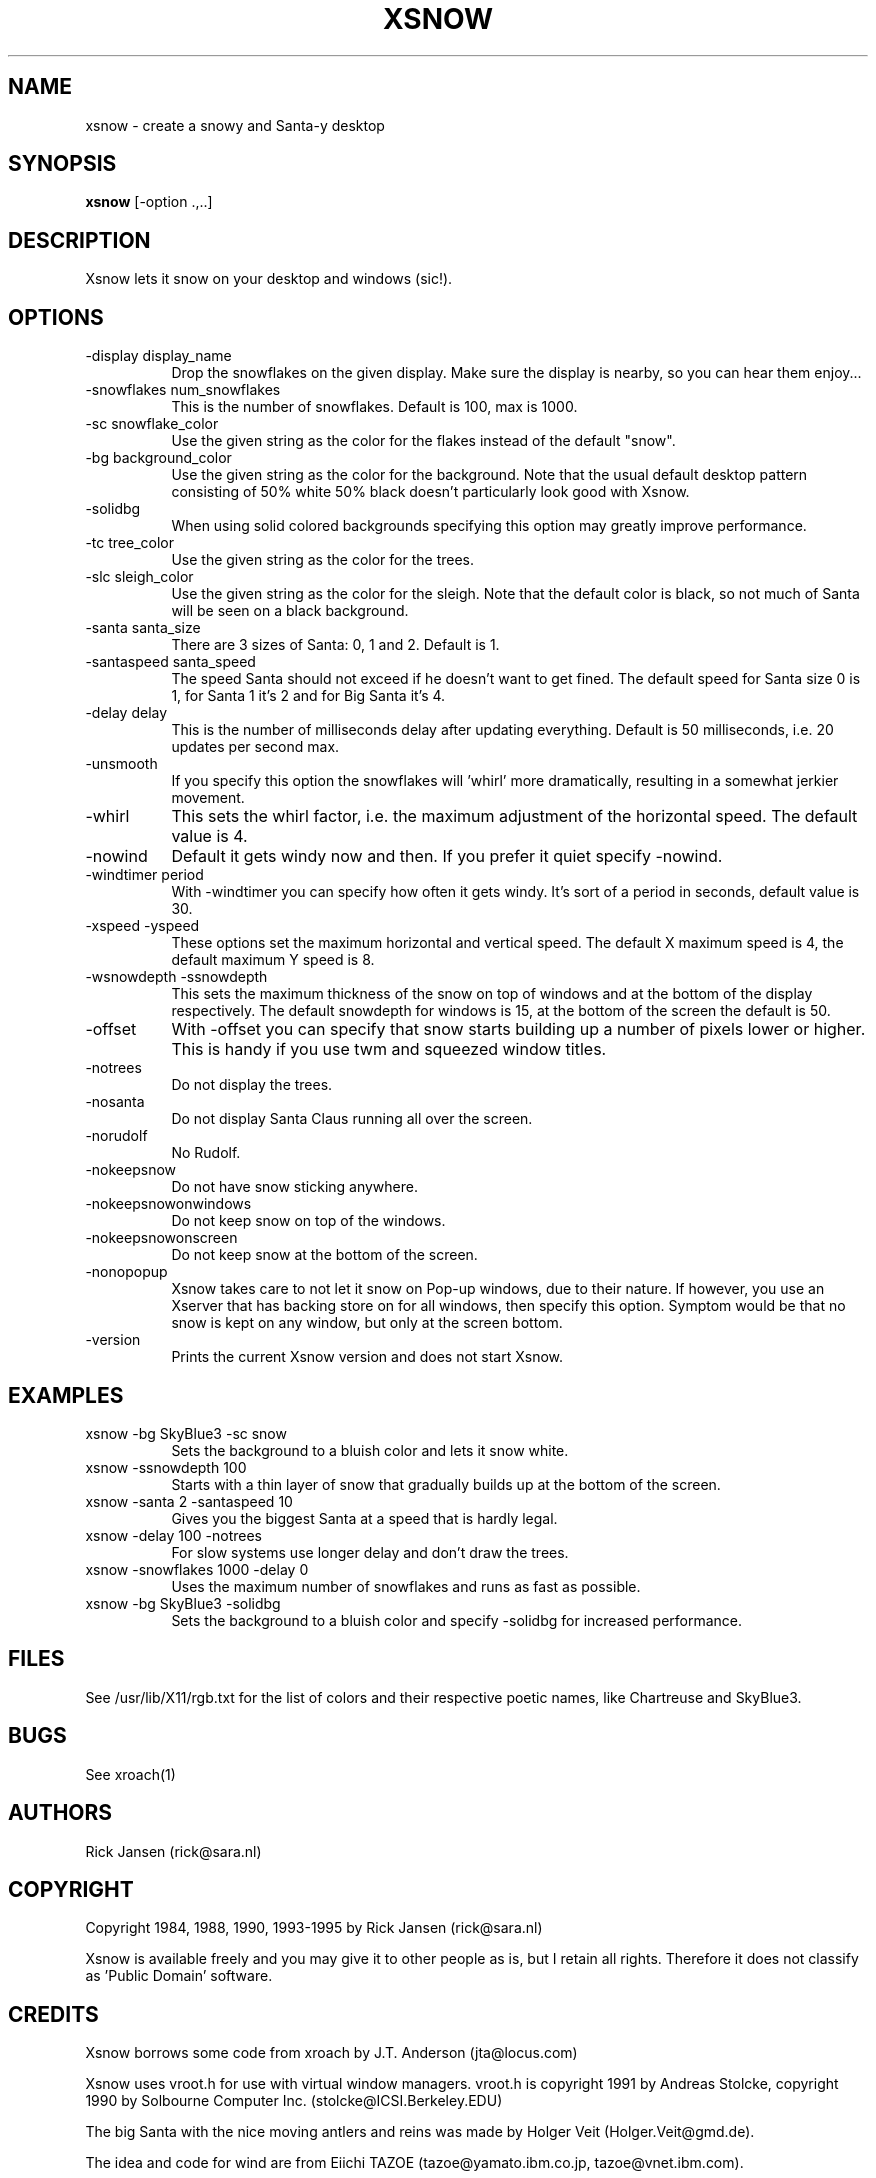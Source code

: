 .TH XSNOW 1 "Release 4" "X Version 11"
.SH NAME
xsnow \- create a snowy and Santa-y desktop
.SH SYNOPSIS
.B xsnow
[-option .,..]
.SH DESCRIPTION
Xsnow lets it snow on your desktop and windows (sic!).
.SH OPTIONS
.TP 8
-display display_name
Drop the snowflakes on the given display. Make sure the display is nearby, 
so you can hear them enjoy...
.TP 8
-snowflakes num_snowflakes
This is the number of snowflakes. Default is 100, max is 1000.
.TP 8
-sc snowflake_color
Use the given string as the color for the flakes instead of the default "snow".
.TP 8
-bg background_color
Use the given string as the color for the background. Note that the usual
default desktop pattern consisting of 50% white 50% black doesn't 
particularly look good with Xsnow. 
.TP 8
-solidbg
When using solid colored backgrounds specifying this option may greatly
improve performance. 
.TP 8
-tc tree_color
Use the given string as the color for the trees. 
.TP 8
-slc sleigh_color
Use the given string as the color for the sleigh. Note that the default
color is black, so not much of Santa will be seen on a black background.
.TP 8
-santa santa_size
There are 3 sizes of Santa: 0, 1 and 2. Default is 1.
.TP 8
-santaspeed santa_speed
The speed Santa should not exceed if he doesn't want to get fined. 
The default speed for Santa size 0 is 1, for Santa 1 it's 2 and for 
Big Santa it's 4.
.TP 8
-delay delay
This is the number of milliseconds delay after updating everything.
Default is 50 milliseconds, i.e. 20 updates per second max.
.TP 8
-unsmooth
.br
If you specify this option the snowflakes will 'whirl' more dramatically,
resulting in a somewhat jerkier movement.
.TP 8 
-whirl
This sets the whirl factor, i.e. the maximum adjustment of the horizontal 
speed. The default value is 4.
.TP 8
-nowind
Default it gets windy now and then. If you prefer it quiet specify -nowind.
.TP 8
-windtimer period
With -windtimer you can specify how often it gets windy. It's sort of a
period in seconds, default value is 30.
.TP 8
-xspeed -yspeed
These options set the maximum horizontal and vertical speed. The default X
maximum speed is 4, the default maximum Y speed is 8.
.TP 8
-wsnowdepth -ssnowdepth
This sets the maximum thickness of the snow on top of windows and
at the bottom of the display respectively. The default snowdepth for 
windows is 15, at the bottom of the screen the default is 50.
.TP 8
-offset 
With -offset you can specify that snow starts building up a number of
pixels lower or higher. This is handy if you use twm and squeezed window
titles. 
.TP 8
-notrees 
Do not display the trees.
.TP 8
-nosanta
Do not display Santa Claus running all over the screen.
.TP 8
-norudolf
No Rudolf.
.TP 8
-nokeepsnow
Do not have snow sticking anywhere.
.TP 8
-nokeepsnowonwindows
Do not keep snow on top of the windows.
.TP 8
-nokeepsnowonscreen
Do not keep snow at the bottom of the screen.
.TP 8
-nonopopup
Xsnow takes care to not let it snow on Pop-up windows, due to their
nature. If however, you use an Xserver that has backing store on for
all windows, then specify this option. Symptom would be that no snow
is kept on any window, but only at the screen bottom.
.TP 8
-version
Prints the current Xsnow version and does not start Xsnow.
.SH EXAMPLES
.TP 8
xsnow -bg SkyBlue3 -sc snow  
.br 
Sets the background to a bluish color and lets it snow white.
.TP 8
xsnow -ssnowdepth 100
Starts with a thin layer of snow that gradually builds up at the bottom 
of the screen.
.TP 8
xsnow -santa 2 -santaspeed 10
Gives you the biggest Santa at a speed that is hardly legal.
.TP 8
xsnow -delay 100 -notrees
For slow systems use longer delay and don't draw the trees.
.TP 8
xsnow -snowflakes 1000 -delay 0
.br 
Uses the maximum number of snowflakes and runs as fast as possible.
.TP 8
xsnow -bg SkyBlue3 -solidbg
.br 
Sets the background to a bluish color and specify -solidbg for increased
performance.
.SH FILES
See /usr/lib/X11/rgb.txt for the list of colors and their respective 
poetic names, like Chartreuse and SkyBlue3.
.SH BUGS
See xroach(1)
.SH AUTHORS
Rick Jansen (rick@sara.nl)
.SH COPYRIGHT
Copyright 1984, 1988, 1990, 1993-1995 by Rick Jansen (rick@sara.nl)

Xsnow is available freely and you may give it to other people as is,
but I retain all rights. Therefore it does not classify as 'Public
Domain' software.
.SH CREDITS
Xsnow borrows some code from xroach by J.T. Anderson (jta@locus.com)

Xsnow uses vroot.h for use with virtual window managers. 
vroot.h is copyright 1991 by Andreas Stolcke, copyright 1990 by
Solbourne Computer Inc. (stolcke@ICSI.Berkeley.EDU)

The big Santa with the nice moving antlers and reins was made by
Holger Veit (Holger.Veit@gmd.de).

The idea and code for wind are from Eiichi TAZOE (tazoe@yamato.ibm.co.jp,
tazoe@vnet.ibm.com).

.SH NOTES
.B System load
.br
Xsnow itself doen't use very much CPU time, but it can load the X server
and/or network quite substantially. Use less snowflakes and a bigger delay
in such a case. On a standalone workstation there usually will not be 
be any problem. Another improvement can be to specify a solid background
color with -bg and the option -solidbg. This may greatly improve performance!

.B SGI Irix 5.x
.br
Silicon Graphics and Irix 5.x users may not see any snow or Santa at all,
as long the desktop icons are visible. To circumvent this problem issue
this command:

  /usr/lib/desktop/telldesktop quit

The icons will disappear and xsnow will work perfectly. To restart the
desktop just start /usr/lib/desktop/startdesktop or select Desktop->Home
Directory from the toolchest.

It's even possible to have both - desktop icons and xsnow (and even
multiple desks). You need to modify the window manager's resource file
4DWm, the file ~/.desktop-`hostname`/4DWm. Example:

*Global.backgroundDescription:   -execute /etc/killall -TERM xsnow ;
/usr/local/bin/xsnow
.br
*Desk 1.backgroundDescription:   -execute /etc/killall -TERM xsnow ;
/usr/local/bin/xsnow
.br
*Desk 2.backgroundDescription:   -execute /etc/killall -TERM xsnow ;
/usr/local/bin/xsnow
.br

Restart the he toolchest and Xsnow should appear. What this does is 
stop the currently running Xsnow and start a new one when you switch 
to another desktop. 

.B HP and hp-ux
.br
HP also uses a Workspace Manager which may interfere with Xsnow.
If Xsnow does not appear:
In the "Style Manager", choose "Backdrop" and select "NoBackdrop".
You should now be able to run Xsnow.

.B Snow does not stick?
.br
On black-and-white X terminals snow may not stick to windows because
backing store is on. Try specifying the option -nonopopup when 
starting Xsnow.

.B Snow hovering above windows?
.br
If you use twm it is possible you see the snow layer hovering a little
bit above your windows. In that case set BorderWidth 0 in your .twmrc
file. If you use windows with 'squeezed title bars' specify a -offset to
get the snow on the windows itself.
.SH "SEE ALSO"
snowplough(1), your_travel_agent(1)
